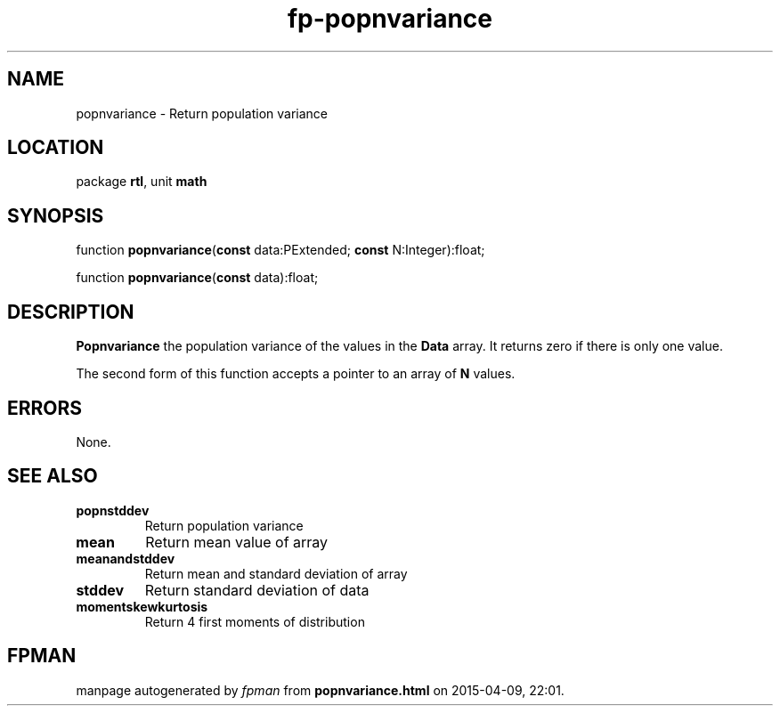.\" file autogenerated by fpman
.TH "fp-popnvariance" 3 "2014-03-14" "fpman" "Free Pascal Programmer's Manual"
.SH NAME
popnvariance - Return population variance
.SH LOCATION
package \fBrtl\fR, unit \fBmath\fR
.SH SYNOPSIS
function \fBpopnvariance\fR(\fBconst\fR data:PExtended; \fBconst\fR N:Integer):float;

function \fBpopnvariance\fR(\fBconst\fR data):float;
.SH DESCRIPTION
\fBPopnvariance\fR the population variance of the values in the \fBData\fR array. It returns zero if there is only one value.

The second form of this function accepts a pointer to an array of \fBN\fR values.


.SH ERRORS
None.


.SH SEE ALSO
.TP
.B popnstddev
Return population variance
.TP
.B mean
Return mean value of array
.TP
.B meanandstddev
Return mean and standard deviation of array
.TP
.B stddev
Return standard deviation of data
.TP
.B momentskewkurtosis
Return 4 first moments of distribution

.SH FPMAN
manpage autogenerated by \fIfpman\fR from \fBpopnvariance.html\fR on 2015-04-09, 22:01.

